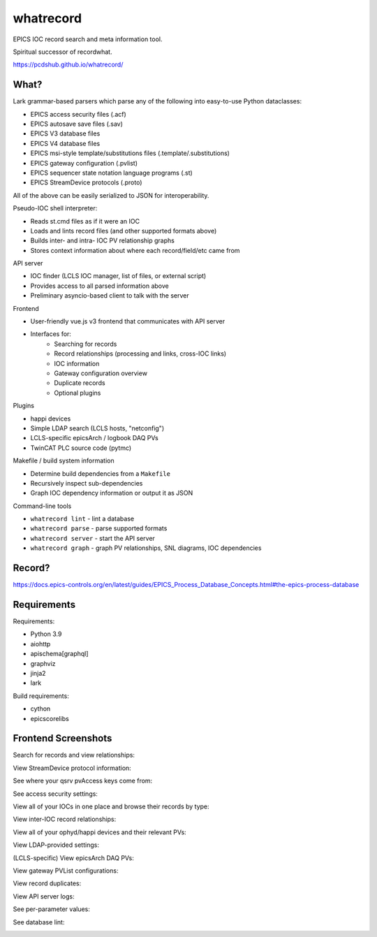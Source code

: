 ===============================
whatrecord
===============================

.. image:: https://img.shields.io/travis/pcdshub/whatrecord.svg
        :target: https://travis-ci.org/pcdshub/whatrecord

.. image:: https://img.shields.io/pypi/v/whatrecord.svg
        :target: https://pypi.python.org/pypi/whatrecord


EPICS IOC record search and meta information tool.

Spiritual successor of recordwhat.

https://pcdshub.github.io/whatrecord/

What?
-----

Lark grammar-based parsers which parse any of the following into easy-to-use
Python dataclasses:

* EPICS access security files (.acf)
* EPICS autosave save files (.sav)
* EPICS V3 database files
* EPICS V4 database files
* EPICS msi-style template/substitutions files (.template/.substitutions)
* EPICS gateway configuration (.pvlist)
* EPICS sequencer state notation language programs (.st)
* EPICS StreamDevice protocols (.proto)

All of the above can be easily serialized to JSON for interoperability.

Pseudo-IOC shell interpreter:

* Reads st.cmd files as if it were an IOC
* Loads and lints record files (and other supported formats above)
* Builds inter- and intra- IOC PV relationship graphs
* Stores context information about where each record/field/etc came from

API server

* IOC finder (LCLS IOC manager, list of files, or external script)
* Provides access to all parsed information above
* Preliminary asyncio-based client to talk with the server

Frontend

* User-friendly vue.js v3 frontend that communicates with API server
* Interfaces for:
    - Searching for records
    - Record relationships (processing and links, cross-IOC links)
    - IOC information
    - Gateway configuration overview
    - Duplicate records
    - Optional plugins

Plugins

* happi devices
* Simple LDAP search (LCLS hosts, "netconfig")
* LCLS-specific epicsArch / logbook DAQ PVs
* TwinCAT PLC source code (pytmc)

Makefile / build system information

* Determine build dependencies from a ``Makefile``
* Recursively inspect sub-dependencies
* Graph IOC dependency information or output it as JSON

Command-line tools

* ``whatrecord lint`` - lint a database
* ``whatrecord parse`` - parse supported formats
* ``whatrecord server`` - start the API server
* ``whatrecord graph`` - graph PV relationships, SNL diagrams, IOC dependencies

Record?
-------

https://docs.epics-controls.org/en/latest/guides/EPICS_Process_Database_Concepts.html#the-epics-process-database

Requirements
------------

Requirements:

* Python 3.9
* aiohttp
* apischema[graphql]
* graphviz
* jinja2
* lark

Build requirements:

* cython
* epicscorelibs

Frontend Screenshots
--------------------

Search for records and view relationships:

.. image:: https://github.com/pcdshub/whatrecord/raw/assets/screenshot_1.png

View StreamDevice protocol information:

.. image:: https://github.com/pcdshub/whatrecord/raw/assets/screenshot_2.png

See where your qsrv pvAccess keys come from:

.. image:: https://github.com/pcdshub/whatrecord/raw/assets/screenshot_3.png

See access security settings:

.. image:: https://github.com/pcdshub/whatrecord/raw/assets/screenshot_4.png

View all of your IOCs in one place and browse their records by type:

.. image:: https://github.com/pcdshub/whatrecord/raw/assets/screenshot_5.png

View inter-IOC record relationships:

.. image:: https://github.com/pcdshub/whatrecord/raw/assets/screenshot_6.png

View all of your ophyd/happi devices and their relevant PVs:

.. image:: https://github.com/pcdshub/whatrecord/raw/assets/screenshot_7.png

View LDAP-provided settings:

.. image:: https://github.com/pcdshub/whatrecord/raw/assets/screenshot_8.png

(LCLS-specific) View epicsArch DAQ PVs:

.. image:: https://github.com/pcdshub/whatrecord/raw/assets/screenshot_9.png

View gateway PVList configurations:

.. image:: https://github.com/pcdshub/whatrecord/raw/assets/screenshot_10.png

View record duplicates:

.. image:: https://github.com/pcdshub/whatrecord/raw/assets/screenshot_11.png

View API server logs:

.. image:: https://github.com/pcdshub/whatrecord/raw/assets/screenshot_12.png

See per-parameter values:

.. image:: https://github.com/pcdshub/whatrecord/raw/assets/screenshot_13.png
.. image:: https://github.com/pcdshub/whatrecord/raw/assets/screenshot_15.png

See database lint:

.. image:: https://github.com/pcdshub/whatrecord/raw/assets/screenshot_14.png
